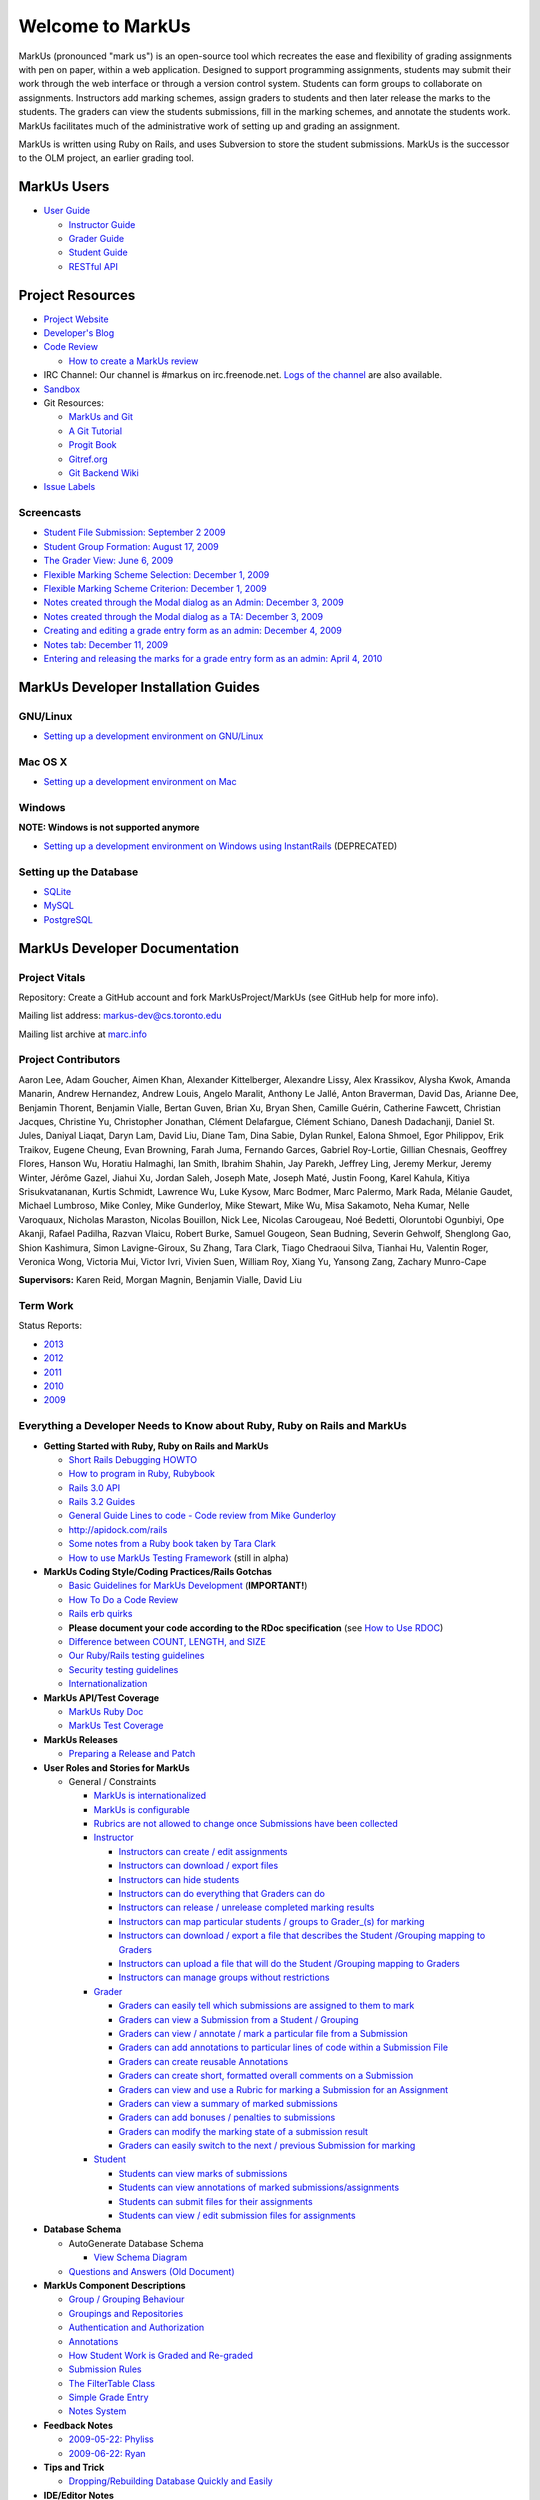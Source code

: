 ================================================================================
Welcome to MarkUs
================================================================================

MarkUs (pronounced "mark us") is an open-source tool which recreates the ease
and flexibility of grading assignments with pen on paper, within a web
application.  Designed to support programming assignments, students may submit
their work through the web interface or through a version control system.  Students
can form groups to collaborate on assignments.  Instructors add marking schemes, 
assign graders to students and then later release the marks to the students.  The
graders can view the students submissions, fill in the marking schemes, and annotate
the students work.  MarkUs facilitates much of the administrative work of setting
up and grading an assignment.

MarkUs is written using Ruby on Rails, and uses Subversion to store the student submissions. MarkUs
is the successor to the OLM project, an earlier grading tool.

MarkUs Users
================================================================================
* `User Guide <UserGuide>`__

  * `Instructor Guide <Doc_Admin>`__
  * `Grader Guide <Doc_Grader>`__
  * `Student Guide <Doc_Student>`__
  * `RESTful API <RESTfulApiDocumentation>`__


Project Resources
================================================================================

* `Project Website <http://www.markusproject.org>`__
* `Developer's Blog <http://blog.markusproject.org>`__
* `Code Review <https://github.com/MarkUsProject/Markus/pulls>`__
  
  * `How to create a MarkUs review <HowToCodeReview>`__

* IRC Channel: Our channel is #markus on irc.freenode.net.
  `Logs of the channel <http://www.markusproject.org/irc/>`__ are also available.
* `Sandbox <http://www.markusproject.org/admin-demo>`__


* Git Resources:

  * `MarkUs and Git <GitHowTo>`__
  * `A Git Tutorial <http://library.edgecase.com/git_immersion/index.html>`__
  * `Progit Book <http://progit.org/book>`__
  * `Gitref.org <http://gitref.org>`__
  * `Git Backend Wiki <GitBackEnd>`__

* `Issue Labels <LabelsWhatTheyMean>`__

.. TODO Modify User Guide link

Screencasts
--------------------------------------------------------------------------------

* `Student File Submission: September 2 2009 
  <http://www.youtube.com/watch?v=ofpyaty20FQ>`__
* `Student Group Formation: August 17, 2009
  <http://www.youtube.com/watch?v=Ed_z_tHCAg8>`__
* `The Grader View: June 6, 2009
  <http://www.cs.toronto.edu/~reid/screencasts/OLM-2009-06-03.swf>`__
* `Flexible Marking Scheme Selection: December 1, 2009
  <http://www.youtube.com/watch?v=x4mbE3WBgog>`__
* `Flexible Marking Scheme Criterion: December 1, 2009
  <http://www.youtube.com/watch?v=tVkti9y91RA>`__
* `Notes created through the Modal dialog as an Admin: December 3, 2009
  <http://www.youtube.com/watch?v=eoxriy2cYW0>`__
* `Notes created through the Modal dialog as a TA: December 3, 2009
  <http://www.youtube.com/watch?v=J4r18LNDwPs>`__
* `Creating and editing a grade entry form as an admin: December 4, 2009
  <http://www.youtube.com/watch?v=r7UnaNYe2rw>`__
* `Notes tab: December 11, 2009
  <http://www.youtube.com/watch?v=IcuG6AlJfvQ>`__
* `Entering and releasing the marks for a grade entry form as an admin: April
  4, 2010 <http://www.youtube.com/watch?v=-v6eVy94pdI>`__

MarkUs Developer Installation Guides
================================================================================
GNU/Linux
--------------------------------------------------------------------------------
* `Setting up a development environment on GNU/Linux <InstallationGnuLinux>`__

Mac OS X
--------------------------------------------------------------------------------
* `Setting up a development environment on Mac <InstallationMacOsX.rst>`__

Windows
--------------------------------------------------------------------------------
**NOTE: Windows is not supported anymore**

* `Setting up a development environment on Windows using
  InstantRails <InstallationWindows.rst>`__ (DEPRECATED)

Setting up the Database
--------------------------------------------------------------------------------

* `SQLite <SettingUpSQLite.rst>`__
* `MySQL <SettingUpMySQL.rst>`__
* `PostgreSQL <SettingUpPostgreSQL.rst>`__


MarkUs Developer Documentation
================================================================================

Project Vitals
--------------------------------------------------------------------------------

Repository: Create a GitHub account and fork MarkUsProject/MarkUs (see GitHub
help for more info).

Mailing list address: markus-dev@cs.toronto.edu

Mailing list archive at `marc.info <http://marc.info/?l=markus-dev&r=1&w=2>`__

Project Contributors
--------------------------------------------------------------------------------
Aaron Lee, Adam Goucher, Aimen Khan, Alexander Kittelberger, Alexandre Lissy, Alex Krassikov, Alysha Kwok, Amanda Manarin, Andrew Hernandez, Andrew Louis, Angelo Maralit, Anthony Le Jallé, Anton Braverman, David Das, Arianne Dee, Benjamin Thorent, Benjamin Vialle, Bertan Guven, Brian Xu, Bryan Shen, Camille Guérin, Catherine Fawcett, Christian Jacques, Christine Yu, Christopher Jonathan, Clément Delafargue, Clément Schiano, Danesh Dadachanji, Daniel St. Jules, Daniyal Liaqat, Daryn Lam, David Liu, Diane Tam, Dina Sabie, Dylan Runkel, Ealona Shmoel, Egor Philippov, Erik Traikov, Eugene Cheung, Evan Browning, Farah Juma, Fernando Garces, Gabriel Roy-Lortie, Gillian Chesnais, Geoffrey Flores, Hanson Wu, Horatiu Halmaghi, Ian Smith, Ibrahim Shahin, Jay Parekh, Jeffrey Ling, Jeremy Merkur, Jeremy Winter, Jérôme Gazel, Jiahui Xu, Jordan Saleh, Joseph Mate, Joseph Maté, Justin Foong, Karel Kahula, Kitiya Srisukvatananan, Kurtis Schmidt, Lawrence Wu, Luke Kysow, Marc Bodmer, Marc Palermo, Mark Rada, Mélanie Gaudet, Michael Lumbroso, Mike Conley, Mike Gunderloy, Mike Stewart, Mike Wu, Misa Sakamoto, Neha Kumar, Nelle Varoquaux, Nicholas Maraston, Nicolas Bouillon, Nick Lee, Nicolas Carougeau, Noé Bedetti, Oloruntobi Ogunbiyi, Ope Akanji, Rafael Padilha, Razvan Vlaicu, Robert Burke, Samuel Gougeon, Sean Budning, Severin Gehwolf, Shenglong Gao, Shion Kashimura, Simon Lavigne-Giroux, Su Zhang, Tara Clark, Tiago Chedraoui Silva, Tianhai Hu, Valentin Roger, Veronica Wong, Victoria Mui, Victor Ivri, Vivien Suen, William Roy, Xiang Yu, Yansong Zang, Zachary Munro-Cape

**Supervisors:** Karen Reid, Morgan Magnin, Benjamin Vialle, David Liu


Term Work
--------------------------------------------------------------------------------

Status Reports:

* `2013 <http://blog.markusproject.org/?m=2013&cat=73>`__

* `2012 <http://blog.markusproject.org/?m=2012&cat=73>`__

* `2011 <http://blog.markusproject.org/?m=2011&cat=73>`__

* `2010 <http://blog.markusproject.org/?m=2010&cat=73>`__

* `2009 <http://blog.markusproject.org/?m=2009&cat=73>`__

Everything a Developer Needs to Know about Ruby, Ruby on Rails and MarkUs
--------------------------------------------------------------------------------

* **Getting Started with Ruby, Ruby on Rails and MarkUs**

  * `Short Rails Debugging HOWTO <RailsDebugging.rst>`__
  * `How to program in Ruby, Rubybook <http://ruby-doc.org/docs/ProgrammingRuby/>`__
  * `Rails 3.0 API <http://railsapi.com/doc/rails-v3.0.8rc1/>`__
  * `Rails 3.2 Guides <http://guides.rubyonrails.org/v3.2.13/>`__
  * `General Guide Lines to code - Code review from Mike Gunderloy 
    <GeneralGuideLines.rst>`__
  * http://apidock.com/rails
  * `Some notes from a Ruby book taken by Tara Clark
    <http://taraclark.wordpress.com/category/ruby-on-rails>`__
  * `How to use MarkUs Testing Framework <TestFramework.rst>`__ (still in alpha)


* **MarkUs Coding Style/Coding Practices/Rails Gotchas**

  * `Basic Guidelines for MarkUs Development <DeveloperGuidelines.rst>`__ (**IMPORTANT!**)
  * `How To Do a Code Review <HowToCodeReview.rst>`__
  * `Rails erb quirks <RailsERbStyle.rst>`__
  * **Please document your code according to the RDoc specification** (see
    `How to Use RDOC <http://rdoc.sourceforge.net/doc/>`__)
  * `Difference between COUNT, LENGTH, and SIZE <http://blog.hasmanythrough.com/2008/2/27/count-length-size>`__
  * `Our Ruby/Rails testing guidelines <TestingGuidelines.rst>`__
  * `Security testing guidelines <SecurityTesting.rst>`__
  * `Internationalization <Internationalization.rst>`__

* **MarkUs API/Test Coverage**

  * `MarkUs Ruby Doc <http://www.markusproject.org/dev/app_doc>`__
  * `MarkUs Test Coverage <http://www.markusproject.org/dev/test_coverage>`__

* **MarkUs Releases**

  * `Preparing a Release and Patch <PreparingReleaseAndPatch.rst>`__

* **User Roles and Stories for MarkUs**

  * General / Constraints

    * `MarkUs is internationalized <GeneralUseCase_Internationalized.rst>`__
    * `MarkUs is configurable <GeneralUseCase_Configurable.rst>`__
    * `Rubrics are not allowed to change once Submissions have been
      collected <GeneralUseCase_NoRubricChangesAfterCollection.rst>`__

    * `Instructor <Role_Instructor.rst>`__

      * `Instructors can create / edit assignments <Instructor_CreateEditAssignments.rst>`__
      * `Instructors can download / export files <Instructor_DownloadExportFiles.rst>`__
      * `Instructors can hide students <Instructor_HideStudents.rst>`__
      * `Instructors can do everything that Graders can do <Instructor_CanDoWhatGradersDo.rst>`__
      * `Instructors can release / unrelease completed marking results 
        <Instructor_ReleaseMarkingResults.rst>`__
      * `Instructors can map particular students / groups to Grader_(s) for marking 
        <Instructor_MapGradersToGroupings.rst>`__
      * `Instructors can download / export a file that describes the Student /Grouping mapping to Graders 
        <Instructor_DownloadMapGradersToGroupings.rst>`__
      * `Instructors can upload a file that will do the Student /Grouping mapping to Graders 
        <Instructor_UploadMapGradersToGroupings.rst>`__
      * `Instructors can manage groups without restrictions 
        <Instructor_ManageGroupsWithoutRestrictions.rst>`__

    * `Grader <Role_Grader.rst>`__

      * `Graders can easily tell which submissions are assigned to them to mark 
        <Grader_EasyToSeeWhatToMark.rst>`__
      * `Graders can view a Submission from a Student  / Grouping 
        <Grader_ViewSubmissions.rst>`__
      * `Graders can view / annotate / mark a particular file from a Submission 
        <Grader_ViewAnnotateMarkParticularFile.rst>`__
      * `Graders can add annotations to particular lines of code within a Submission File 
        <Grader_AnnotateLinesOfCode.rst>`__
      * `Graders can create reusable Annotations <Grader_CreateReusableAnnotations.rst>`__
      * `Graders can create short, formatted overall comments on a Submission 
        <Grader_CreateOverallComment.rst>`__
      * `Graders can view and use a Rubric for marking a Submission for an Assignment 
        <Grader_ViewUseRubric.rst>`__
      * `Graders can view a summary of marked submissions 
        <Grader_ViewSummaryOfMarkedSubmissions.rst>`__
      * `Graders can add bonuses / penalties to submissions 
        <Grader_AddBonusesPenalties.rst>`__
      * `Graders can modify the marking state of a submission result 
        <Grader_CanModifyMarkingStatus.rst>`__
      * `Graders can easily switch to the next / previous Submission for marking 
        <Grader_CanSwitchToNextSubmission.rst>`__

    * `Student <Role_Student.rst>`__

      * `Students can view marks of submissions <Student_ViewMarks.rst>`__
      * `Students can view annotations of marked submissions/assignments <Student_ViewAnnotations.rst>`__
      * `Students can submit files for their assignments <Student_SubmitFiles.rst>`__
      * `Students can view / edit submission files for assignments <Student_ViewEditFiles.rst>`__

* **Database Schema**

  * AutoGenerate Database Schema

    * `View Schema Diagram <images/database_20101001.png>`__

  * `Questions and Answers (Old Document) <SchemaQuestions.rst>`__

* **MarkUs Component Descriptions**

  * `Group / Grouping Behaviour <GroupsGrouping.rst>`__
  * `Groupings and Repositories <GroupsGroupingsRepositories.rst>`__
  * `Authentication and Authorization <Authentication.rst>`__
  * `Annotations <Annotations.rst>`__
  * `How Student Work is Graded and Re-graded  <HowGradingWorks.rst>`__
  * `Submission Rules <SubmissionRules.rst>`__
  * `The FilterTable Class <FilterTable.rst>`__
  * `Simple Grade Entry <SimpleGradeEntry.rst>`__
  * `Notes System <NotesSystem.rst>`__

* **Feedback Notes**

  * `2009-05-22: Phyliss <PhylissFeedback.rst>`__
  * `2009-06-22: Ryan <RyanFeedback.rst>`__

* **Tips and Trick**

  * `Dropping/Rebuilding Database Quickly and Easily <DropAndRebuildDb.rst>`__

* **IDE/Editor Notes**

  * `jEdit <JEdit.rst>`__
  * `NetBeans <NetBeans.rst>`__
  * `Aptana RadRails / Eclipse <AptanaRadRails.rst>`__

MarkUs Deployment Documents
================================================================================

Installation Instructions for MarkUs using RAILS_ENV=production
--------------------------------------------------------------------------------

* `Setup Instructions for MarkUs Stable (MarkUs 0.10.0) <InstallProdStable.rst>`__
* `Hosting several MarkUs applications on one machine (for Production) <MultipleHosting.rst>`__
* `How to use LDAP with MarkUs <LDAP.rst>`__
* `How to use Phusion Passenger instead of Mongrel <ApachePassenger.rst>`__

* `Old Setup Instructions for MarkUs Stable (MarkUs 0.5, 0.6, 0.7 and 0.8 branches) <InstallProdOld.rst>`__

For a complete list of local wiki pages, see `TitleIndex <http://github.com/MarkUsProject/Markus/wiki/_pages>`__.